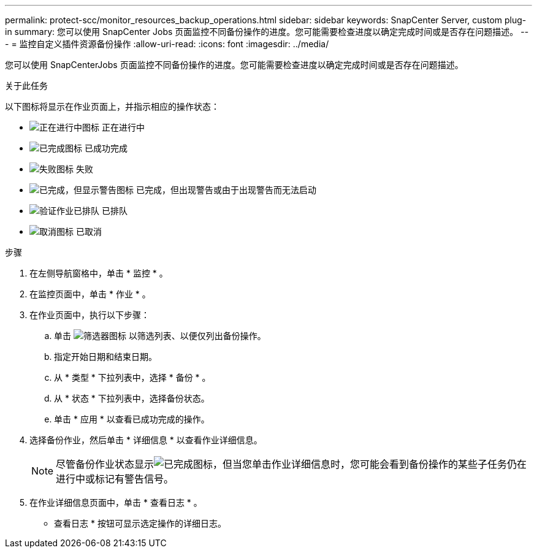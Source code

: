 ---
permalink: protect-scc/monitor_resources_backup_operations.html 
sidebar: sidebar 
keywords: SnapCenter Server, custom plug-in 
summary: 您可以使用 SnapCenter Jobs 页面监控不同备份操作的进度。您可能需要检查进度以确定完成时间或是否存在问题描述。 
---
= 监控自定义插件资源备份操作
:allow-uri-read: 
:icons: font
:imagesdir: ../media/


[role="lead"]
您可以使用 SnapCenterJobs 页面监控不同备份操作的进度。您可能需要检查进度以确定完成时间或是否存在问题描述。

.关于此任务
以下图标将显示在作业页面上，并指示相应的操作状态：

* image:../media/progress_icon.gif["正在进行中图标"] 正在进行中
* image:../media/success_icon.gif["已完成图标"] 已成功完成
* image:../media/failed_icon.gif["失败图标"] 失败
* image:../media/warning_icon.gif["已完成，但显示警告图标"] 已完成，但出现警告或由于出现警告而无法启动
* image:../media/verification_job_in_queue.gif["验证作业已排队"] 已排队
* image:../media/cancel_icon.gif["取消图标"] 已取消


.步骤
. 在左侧导航窗格中，单击 * 监控 * 。
. 在监控页面中，单击 * 作业 * 。
. 在作业页面中，执行以下步骤：
+
.. 单击 image:../media/filter_icon.gif["筛选器图标"] 以筛选列表、以便仅列出备份操作。
.. 指定开始日期和结束日期。
.. 从 * 类型 * 下拉列表中，选择 * 备份 * 。
.. 从 * 状态 * 下拉列表中，选择备份状态。
.. 单击 * 应用 * 以查看已成功完成的操作。


. 选择备份作业，然后单击 * 详细信息 * 以查看作业详细信息。
+

NOTE: 尽管备份作业状态显示image:../media/success_icon.gif["已完成图标"]，但当您单击作业详细信息时，您可能会看到备份操作的某些子任务仍在进行中或标记有警告信号。

. 在作业详细信息页面中，单击 * 查看日志 * 。
+
* 查看日志 * 按钮可显示选定操作的详细日志。


